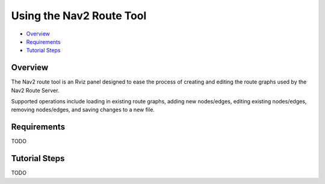 .. _navigation2_route_tool:

Using the Nav2 Route Tool
*************************

- `Overview`_
- `Requirements`_
- `Tutorial Steps`_

.. image:: images/Navigation2_route_tool/route_tool_demo.gif
    :width: 60%
    :align: center

Overview
========

The Nav2 route tool is an Rviz panel designed to ease the process of creating and editing the route graphs used by the Nav2 Route Server.

Supported operations include loading in existing route graphs, adding new nodes/edges, editing existing nodes/edges, removing nodes/edges, and saving changes to a new file.

Requirements
============

TODO

Tutorial Steps
==============

TODO